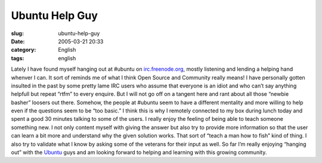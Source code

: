 Ubuntu Help Guy
###############
:slug: ubuntu-help-guy
:date: 2005-03-21 20:33
:category: English
:tags: english

Lately I have found myself hanging out at #ubuntu on
`irc.freenode.org <http://irc.freenode.org>`__, mostly listening and
lending a helping hand whenver I can. It sort of reminds me of what I
think Open Source and Community really means! I have personally gotten
insulted in the past by some pretty lame IRC users who assume that
everyone is an idiot and who can’t say anything helpfull but repeat
“rtfm” to every enquire. But I will not go off on a tangent here and
rant about all those “newbie basher” loosers out there. Somehow, the
people at #ubuntu seem to have a different mentality and more willing to
help even if the questions seem to be “too basic.” I think this is why I
remotely connected to my box during lunch today and spent a good 30
minutes talking to some of the users. I really enjoy the feeling of
being able to teach someone something new. I not only content myself
with giving the answer but also try to provide more information so that
the user can learn a bit more and understand why the given solution
works. That sort of “teach a man how to fish” kind of thing. I also try
to validate what I know by asking some of the veterans for their input
as well. So far I’m really enjoying “hanging out” with the
`Ubuntu <http://www.ubuntulinux.org>`__ guys and am looking forward to
helping and learning with this growing community.
